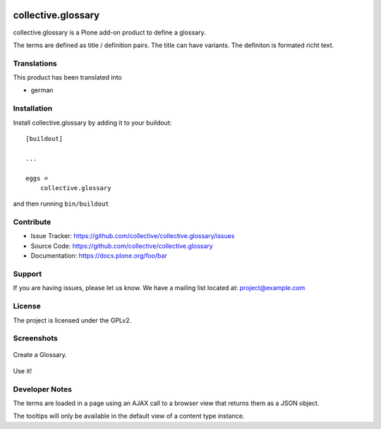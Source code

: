 .. This README is meant for consumption by humans and pypi. Pypi can render rst files so please do not use Sphinx features.
   If you want to learn more about writing documentation, please check out: http://docs.plone.org/about/documentation_styleguide.html
   This text does not appear on pypi or github. It is a comment.


.. image:: http://img.shields.io/pypi/v/collective.glossary.svg
    :target: https://pypi.python.org/pypi/collective.glossary

.. image:: https://github.com/collective/collective.glossary/actions/workflows/main.yml/badge.svg
    :alt: Github workflow status badge

.. image:: https://img.shields.io/coveralls/collective/collective.glossary/master.svg
    :target: https://coveralls.io/r/collective/collective.glossary


===================
collective.glossary
===================

collective.glossary is a Plone add-on product to define a glossary.

The terms are defined as title / definition pairs. The title can have variants. The definiton is formated richt text.



Translations
------------

This product has been translated into

- german


Installation
------------

Install collective.glossary by adding it to your buildout::

    [buildout]

    ...

    eggs =
        collective.glossary


and then running ``bin/buildout``


Contribute
----------

- Issue Tracker: https://github.com/collective/collective.glossary/issues
- Source Code: https://github.com/collective/collective.glossary
- Documentation: https://docs.plone.org/foo/bar


Support
-------

If you are having issues, please let us know.
We have a mailing list located at: project@example.com


License
-------

The project is licensed under the GPLv2.



Screenshots
-----------

.. figure:: https://raw.github.com/collective/collective.glossary/master/docs/glossary.jpg
    :align: center
    :height: 640px
    :width: 768px

    Create a Glossary.

.. figure:: https://raw.github.com/collective/collective.glossary/master/docs/usage.jpf
    :align: center
    :height: 640px
    :width: 768px

    Use it!

.. figure:: https://raw.github.com/collective/collective.glossary/master/docs/controlpanel.jpg
    :align: center
    :height: 400px
    :width: 768px

    - The tooltip can be disabled in the control panel configlet.
    - Tooltips can be restricted to a selection of content types.

Developer Notes
---------------

The terms are loaded in a page using an AJAX call to a browser view that returns them as a JSON object.

The tooltips will only be available in the default view of a content type instance.
